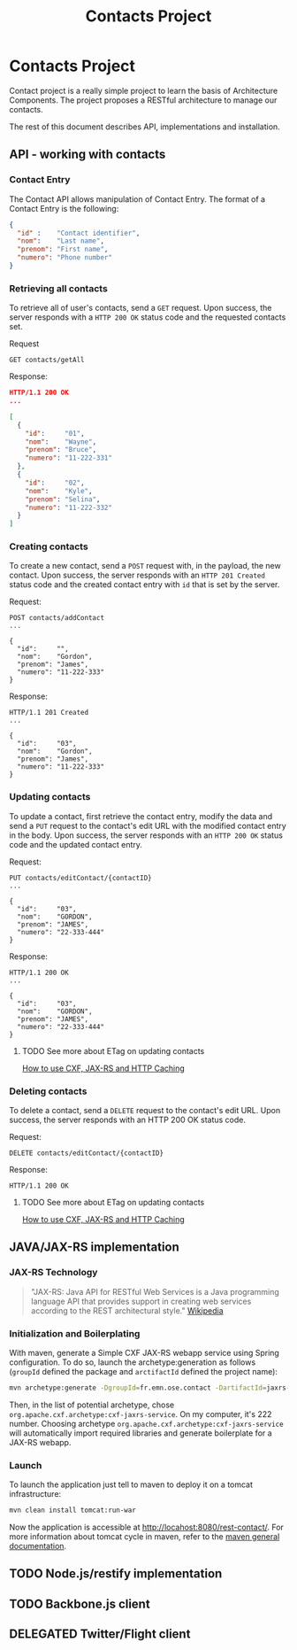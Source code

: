 #+Title: Contacts Project
#+Description: Learns basis of Architecture Components using RESTFul.

* Contacts Project
  Contact project is a really simple project to learn the basis of
  Architecture Components. The project proposes a RESTful architecture
  to manage our contacts.

  The rest of this document describes API, implementations and
  installation.

** API - working with contacts

*** Contact Entry
    The Contact API allows manipulation of Contact Entry. The format
    of a Contact Entry is the following:
    #+BEGIN_SRC json
    {
      "id" :    "Contact identifier",
      "nom":    "Last name",
      "prenom": "First name",
      "numero": "Phone number"
    }
    #+END_SRC

*** Retrieving all contacts
    To retrieve all of user's contacts, send a ~GET~ request. Upon
    success, the server responds with a ~HTTP 200 OK~ status code and
    the requested contacts set.

    Request
    #+BEGIN_SRC example
    GET contacts/getAll
    #+END_SRC

    Response:
    #+BEGIN_SRC json
    HTTP/1.1 200 OK
    ...

    [
      {
        "id":     "01",
        "nom":    "Wayne",
        "prenom": "Bruce",
        "numero": "11-222-331"
      },
      {
        "id":     "02",
        "nom":    "Kyle",
        "prenom": "Selina",
        "numero": "11-222-332"
      }
    ]
    #+END_SRC

*** Creating contacts
    To create a new contact, send a ~POST~ request with, in the
    payload, the new contact. Upon success, the server responds with
    an ~HTTP 201 Created~ status code and the created contact entry
    with ~id~ that is set by the server.

    Request:
    #+BEGIN_SRC example
    POST contacts/addContact
    ...

    {
      "id":     "",
      "nom":    "Gordon",
      "prenom": "James",
      "numero": "11-222-333"
    }
    #+END_SRC

    Response:
    #+BEGIN_SRC example
    HTTP/1.1 201 Created
    ...

    {
      "id":     "03",
      "nom":    "Gordon",
      "prenom": "James",
      "numero": "11-222-333"
    }
    #+END_SRC

*** Updating contacts
    To update a contact, first retrieve the contact entry, modify the
    data and send a ~PUT~ request to the contact's edit URL with the
    modified contact entry in the body. Upon success, the server
    responds with an ~HTTP 200 OK~ status code and the updated contact
    entry.

    Request:
    #+BEGIN_SRC example
    PUT contacts/editContact/{contactID}
    ...

    {
      "id":     "03",
      "nom":    "GORDON",
      "prenom": "JAMES",
      "numero": "22-333-444"
    }
    #+END_SRC

    Response:
    #+BEGIN_SRC example
    HTTP/1.1 200 OK
    ...

    {
      "id":     "03",
      "nom":    "GORDON",
      "prenom": "JAMES",
      "numero": "22-333-444"
    }
    #+END_SRC

**** TODO See more about ETag on updating contacts
     [[http://stackoverflow.com/questions/2085411/how-to-use-cxf-jax-rs-and-http-caching][How to use CXF, JAX-RS and HTTP Caching]]

*** Deleting contacts
    To delete a contact, send a ~DELETE~ request to the contact's edit
    URL. Upon success, the server responds with an HTTP 200 OK status
    code.

    Request:
    #+BEGIN_SRC example
    DELETE contacts/editContact/{contactID}
    #+END_SRC

    Response:
    #+BEGIN_SRC example
    HTTP/1.1 200 OK
    #+END_SRC

**** TODO See more about ETag on updating contacts
     [[http://stackoverflow.com/questions/2085411/how-to-use-cxf-jax-rs-and-http-caching][How to use CXF, JAX-RS and HTTP Caching]]

** JAVA/JAX-RS implementation

*** JAX-RS Technology
    #+BEGIN_QUOTE
    "JAX-RS: Java API for RESTful Web Services is a Java programming
    language API that provides support in creating web services
    according to the REST architectural style." [[http://en.wikipedia.org/wiki/Java_API_for_RESTful_Web_Services][Wikipedia]]
    #+END_QUOTE

*** Initialization and Boilerplating
    With maven, generate a Simple CXF JAX-RS webapp service using
    Spring configuration. To do so, launch the archetype:generation as
    follows (~groupId~ defined the package and ~arctifactId~ defined
    the project name):

    #+BEGIN_SRC bash
    mvn archetype:generate -DgroupId=fr.emn.ose.contact -DartifactId=jaxrs-contact  -Dversion=1.0-SNAPSHOT
    #+END_SRC

    Then, in the list of potential archetype, chose
    ~org.apache.cxf.archetype:cxf-jaxrs-service~. On my computer, it's
    222 number. Choosing archetype
    ~org.apache.cxf.archetype:cxf-jaxrs-service~ will automatically
    import required libraries and generate boilerplate for a JAX-RS
    webapp.

*** Launch
    To launch the application just tell to maven to deploy it on a
    tomcat infrastructure:
    #+BEGIN_SRC bash
    mvn clean install tomcat:run-war
    #+END_SRC

    Now the application is accessible at
    [[http://locahost:8080/rest-contact/]]. For more information about
    tomcat cycle in maven, refer to the [[http://maven.apache.org/][maven general documentation]].

** TODO Node.js/restify implementation
** TODO Backbone.js client
** DELEGATED Twitter/Flight client
